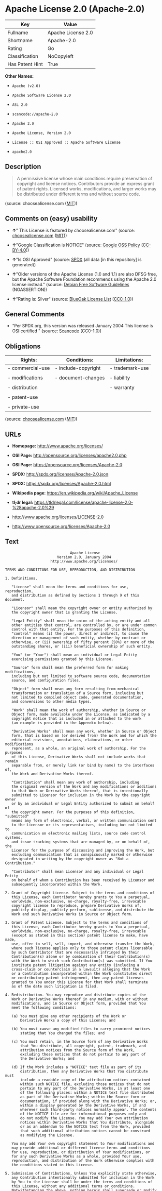 * Apache License 2.0 (Apache-2.0)

| Key               | Value                |
|-------------------+----------------------|
| Fullname          | Apache License 2.0   |
| Shortname         | Apache-2.0           |
| Rating            | Go                   |
| Classification    | NoCopyleft           |
| Has Patent Hint   | True                 |

*Other Names:*

- =Apache (v2.0)=

- =Apache Software License 2.0=

- =ASL 2.0=

- =scancode://apache-2.0=

- =Apache 2.0=

- =Apache License, Version 2.0=

- =License :: OSI Approved :: Apache Software License=

- =apache2.0=

** Description

#+BEGIN_QUOTE
  A permissive license whose main conditions require preservation of
  copyright and license notices. Contributors provide an express grant
  of patent rights. Licensed works, modifications, and larger works may
  be distributed under different terms and without source code.
#+END_QUOTE

(source: choosealicense.com
([[https://github.com/github/choosealicense.com/blob/gh-pages/LICENSE.md][MIT]]))

** Comments on (easy) usability

- *↑*" This License is featured by choosealicense.com" (source:
  [[https://github.com/github/choosealicense.com/blob/gh-pages/_licenses/apache-2.0.txt][choosealicense.com]]
  ([[https://github.com/github/choosealicense.com/blob/gh-pages/LICENSE.md][MIT]]))

- *↑*"Google Classification is NOTICE" (source:
  [[https://opensource.google.com/docs/thirdparty/licenses/][Google OSS
  Policy]]
  ([[https://creativecommons.org/licenses/by/4.0/legalcode][CC-BY-4.0]]))

- *↑*"Is OSI Approved" (source:
  [[https://spdx.org/licenses/Apache-2.0.html][SPDX]] (all data [in this
  repository] is generated))

- *↑*"Older versions of the Apache License (1.0 and 1.1) are also DFSG
  free, but the Apache Software Foundation recommends using the Apache
  2.0 license instead." (source:
  [[https://wiki.debian.org/DFSGLicenses][Debian Free Software
  Guidelines]] (NOASSERTION))

- *↑*"Rating is: Silver" (source:
  [[https://blueoakcouncil.org/list][BlueOak License List]]
  ([[https://raw.githubusercontent.com/blueoakcouncil/blue-oak-list-npm-package/master/LICENSE][CC0-1.0]]))

** General Comments

- "Per SPDX.org, this version was released January 2004 This license is
  OSI certified " (source:
  [[https://github.com/nexB/scancode-toolkit/blob/develop/src/licensedcode/data/licenses/apache-2.0.yml][Scancode]]
  (CC0-1.0))

** Obligations

| Rights:            | Conditions:           | Limitations:      |
|--------------------+-----------------------+-------------------|
| - commercial-use   | - include-copyright   | - trademark-use   |
|                    |                       |                   |
| - modifications    | - document-changes    | - liability       |
|                    |                       |                   |
| - distribution     |                       | - warranty        |
|                    |                       |                   |
| - patent-use       |                       |                   |
|                    |                       |                   |
| - private-use      |                       |                   |
                                                                

(source:
[[https://github.com/github/choosealicense.com/blob/gh-pages/_licenses/apache-2.0.txt][choosealicense.com]]
([[https://github.com/github/choosealicense.com/blob/gh-pages/LICENSE.md][MIT]]))

** URLs

- *Homepage:* http://www.apache.org/licenses/

- *OSI Page:* http://opensource.org/licenses/apache2.0.php

- *OSI Page:* https://opensource.org/licenses/Apache-2.0

- *SPDX:* http://spdx.org/licenses/Apache-2.0.json

- *SPDX:* https://spdx.org/licenses/Apache-2.0.html

- *Wikipedia page:* https://en.wikipedia.org/wiki/Apache_License

- *tl;dr legal:*
  https://tldrlegal.com/license/apache-license-2.0-%28apache-2.0%29

- http://www.apache.org/licenses/LICENSE-2.0

- http://www.opensource.org/licenses/Apache-2.0

** Text

#+BEGIN_EXAMPLE
                                   Apache License
                             Version 2.0, January 2004
                          http://www.apache.org/licenses/

     TERMS AND CONDITIONS FOR USE, REPRODUCTION, AND DISTRIBUTION

     1. Definitions.

        "License" shall mean the terms and conditions for use, reproduction,
        and distribution as defined by Sections 1 through 9 of this document.

        "Licensor" shall mean the copyright owner or entity authorized by
        the copyright owner that is granting the License.

        "Legal Entity" shall mean the union of the acting entity and all
        other entities that control, are controlled by, or are under common
        control with that entity. For the purposes of this definition,
        "control" means (i) the power, direct or indirect, to cause the
        direction or management of such entity, whether by contract or
        otherwise, or (ii) ownership of fifty percent (50%) or more of the
        outstanding shares, or (iii) beneficial ownership of such entity.

        "You" (or "Your") shall mean an individual or Legal Entity
        exercising permissions granted by this License.

        "Source" form shall mean the preferred form for making modifications,
        including but not limited to software source code, documentation
        source, and configuration files.

        "Object" form shall mean any form resulting from mechanical
        transformation or translation of a Source form, including but
        not limited to compiled object code, generated documentation,
        and conversions to other media types.

        "Work" shall mean the work of authorship, whether in Source or
        Object form, made available under the License, as indicated by a
        copyright notice that is included in or attached to the work
        (an example is provided in the Appendix below).

        "Derivative Works" shall mean any work, whether in Source or Object
        form, that is based on (or derived from) the Work and for which the
        editorial revisions, annotations, elaborations, or other modifications
        represent, as a whole, an original work of authorship. For the purposes
        of this License, Derivative Works shall not include works that remain
        separable from, or merely link (or bind by name) to the interfaces of,
        the Work and Derivative Works thereof.

        "Contribution" shall mean any work of authorship, including
        the original version of the Work and any modifications or additions
        to that Work or Derivative Works thereof, that is intentionally
        submitted to Licensor for inclusion in the Work by the copyright owner
        or by an individual or Legal Entity authorized to submit on behalf of
        the copyright owner. For the purposes of this definition, "submitted"
        means any form of electronic, verbal, or written communication sent
        to the Licensor or its representatives, including but not limited to
        communication on electronic mailing lists, source code control systems,
        and issue tracking systems that are managed by, or on behalf of, the
        Licensor for the purpose of discussing and improving the Work, but
        excluding communication that is conspicuously marked or otherwise
        designated in writing by the copyright owner as "Not a Contribution."

        "Contributor" shall mean Licensor and any individual or Legal Entity
        on behalf of whom a Contribution has been received by Licensor and
        subsequently incorporated within the Work.

     2. Grant of Copyright License. Subject to the terms and conditions of
        this License, each Contributor hereby grants to You a perpetual,
        worldwide, non-exclusive, no-charge, royalty-free, irrevocable
        copyright license to reproduce, prepare Derivative Works of,
        publicly display, publicly perform, sublicense, and distribute the
        Work and such Derivative Works in Source or Object form.

     3. Grant of Patent License. Subject to the terms and conditions of
        this License, each Contributor hereby grants to You a perpetual,
        worldwide, non-exclusive, no-charge, royalty-free, irrevocable
        (except as stated in this section) patent license to make, have made,
        use, offer to sell, sell, import, and otherwise transfer the Work,
        where such license applies only to those patent claims licensable
        by such Contributor that are necessarily infringed by their
        Contribution(s) alone or by combination of their Contribution(s)
        with the Work to which such Contribution(s) was submitted. If You
        institute patent litigation against any entity (including a
        cross-claim or counterclaim in a lawsuit) alleging that the Work
        or a Contribution incorporated within the Work constitutes direct
        or contributory patent infringement, then any patent licenses
        granted to You under this License for that Work shall terminate
        as of the date such litigation is filed.

     4. Redistribution. You may reproduce and distribute copies of the
        Work or Derivative Works thereof in any medium, with or without
        modifications, and in Source or Object form, provided that You
        meet the following conditions:

        (a) You must give any other recipients of the Work or
            Derivative Works a copy of this License; and

        (b) You must cause any modified files to carry prominent notices
            stating that You changed the files; and

        (c) You must retain, in the Source form of any Derivative Works
            that You distribute, all copyright, patent, trademark, and
            attribution notices from the Source form of the Work,
            excluding those notices that do not pertain to any part of
            the Derivative Works; and

        (d) If the Work includes a "NOTICE" text file as part of its
            distribution, then any Derivative Works that You distribute must
            include a readable copy of the attribution notices contained
            within such NOTICE file, excluding those notices that do not
            pertain to any part of the Derivative Works, in at least one
            of the following places: within a NOTICE text file distributed
            as part of the Derivative Works; within the Source form or
            documentation, if provided along with the Derivative Works; or,
            within a display generated by the Derivative Works, if and
            wherever such third-party notices normally appear. The contents
            of the NOTICE file are for informational purposes only and
            do not modify the License. You may add Your own attribution
            notices within Derivative Works that You distribute, alongside
            or as an addendum to the NOTICE text from the Work, provided
            that such additional attribution notices cannot be construed
            as modifying the License.

        You may add Your own copyright statement to Your modifications and
        may provide additional or different license terms and conditions
        for use, reproduction, or distribution of Your modifications, or
        for any such Derivative Works as a whole, provided Your use,
        reproduction, and distribution of the Work otherwise complies with
        the conditions stated in this License.

     5. Submission of Contributions. Unless You explicitly state otherwise,
        any Contribution intentionally submitted for inclusion in the Work
        by You to the Licensor shall be under the terms and conditions of
        this License, without any additional terms or conditions.
        Notwithstanding the above, nothing herein shall supersede or modify
        the terms of any separate license agreement you may have executed
        with Licensor regarding such Contributions.

     6. Trademarks. This License does not grant permission to use the trade
        names, trademarks, service marks, or product names of the Licensor,
        except as required for reasonable and customary use in describing the
        origin of the Work and reproducing the content of the NOTICE file.

     7. Disclaimer of Warranty. Unless required by applicable law or
        agreed to in writing, Licensor provides the Work (and each
        Contributor provides its Contributions) on an "AS IS" BASIS,
        WITHOUT WARRANTIES OR CONDITIONS OF ANY KIND, either express or
        implied, including, without limitation, any warranties or conditions
        of TITLE, NON-INFRINGEMENT, MERCHANTABILITY, or FITNESS FOR A
        PARTICULAR PURPOSE. You are solely responsible for determining the
        appropriateness of using or redistributing the Work and assume any
        risks associated with Your exercise of permissions under this License.

     8. Limitation of Liability. In no event and under no legal theory,
        whether in tort (including negligence), contract, or otherwise,
        unless required by applicable law (such as deliberate and grossly
        negligent acts) or agreed to in writing, shall any Contributor be
        liable to You for damages, including any direct, indirect, special,
        incidental, or consequential damages of any character arising as a
        result of this License or out of the use or inability to use the
        Work (including but not limited to damages for loss of goodwill,
        work stoppage, computer failure or malfunction, or any and all
        other commercial damages or losses), even if such Contributor
        has been advised of the possibility of such damages.

     9. Accepting Warranty or Additional Liability. While redistributing
        the Work or Derivative Works thereof, You may choose to offer,
        and charge a fee for, acceptance of support, warranty, indemnity,
        or other liability obligations and/or rights consistent with this
        License. However, in accepting such obligations, You may act only
        on Your own behalf and on Your sole responsibility, not on behalf
        of any other Contributor, and only if You agree to indemnify,
        defend, and hold each Contributor harmless for any liability
        incurred by, or claims asserted against, such Contributor by reason
        of your accepting any such warranty or additional liability.

     END OF TERMS AND CONDITIONS

     APPENDIX: How to apply the Apache License to your work.

        To apply the Apache License to your work, attach the following
        boilerplate notice, with the fields enclosed by brackets "[]"
        replaced with your own identifying information. (Don't include
        the brackets!)  The text should be enclosed in the appropriate
        comment syntax for the file format. We also recommend that a
        file or class name and description of purpose be included on the
        same "printed page" as the copyright notice for easier
        identification within third-party archives.

     Copyright [yyyy] [name of copyright owner]

     Licensed under the Apache License, Version 2.0 (the "License");
     you may not use this file except in compliance with the License.
     You may obtain a copy of the License at

         http://www.apache.org/licenses/LICENSE-2.0

     Unless required by applicable law or agreed to in writing, software
     distributed under the License is distributed on an "AS IS" BASIS,
     WITHOUT WARRANTIES OR CONDITIONS OF ANY KIND, either express or implied.
     See the License for the specific language governing permissions and
     limitations under the License.
#+END_EXAMPLE

--------------

** Raw Data

*** Facts

- Override

- [[https://spdx.org/licenses/Apache-2.0.html][SPDX]] (all data [in this
  repository] is generated)

- [[https://blueoakcouncil.org/list][BlueOak License List]]
  ([[https://raw.githubusercontent.com/blueoakcouncil/blue-oak-list-npm-package/master/LICENSE][CC0-1.0]])

- [[https://github.com/OpenChain-Project/curriculum/raw/ddf1e879341adbd9b297cd67c5d5c16b2076540b/policy-template/Open%20Source%20Policy%20Template%20for%20OpenChain%20Specification%201.2.ods][OpenChainPolicyTemplate]]
  (CC0-1.0)

- [[https://github.com/nexB/scancode-toolkit/blob/develop/src/licensedcode/data/licenses/apache-2.0.yml][Scancode]]
  (CC0-1.0)

- [[https://github.com/github/choosealicense.com/blob/gh-pages/_licenses/apache-2.0.txt][choosealicense.com]]
  ([[https://github.com/github/choosealicense.com/blob/gh-pages/LICENSE.md][MIT]])

- [[https://opensource.org/licenses/][OpenSourceInitiative]]
  ([[https://creativecommons.org/licenses/by/4.0/legalcode][CC-BY-4.0]])

- [[https://github.com/finos/OSLC-handbook/blob/master/src/Apache-2.0.yaml][finos/OSLC-handbook]]
  ([[https://creativecommons.org/licenses/by/4.0/legalcode][CC-BY-4.0]])

- [[https://en.wikipedia.org/wiki/Comparison_of_free_and_open-source_software_licenses][Wikipedia]]
  ([[https://creativecommons.org/licenses/by-sa/3.0/legalcode][CC-BY-SA-3.0]])

- [[https://opensource.google.com/docs/thirdparty/licenses/][Google OSS
  Policy]]
  ([[https://creativecommons.org/licenses/by/4.0/legalcode][CC-BY-4.0]])

- [[https://github.com/okfn/licenses/blob/master/licenses.csv][Open
  Knowledge International]]
  ([[https://opendatacommons.org/licenses/pddl/1-0/][PDDL-1.0]])

- [[https://wiki.debian.org/DFSGLicenses][Debian Free Software
  Guidelines]] (NOASSERTION)

*** Raw JSON

#+BEGIN_EXAMPLE
  {
      "__impliedNames": [
          "Apache-2.0",
          "Apache (v2.0)",
          "Apache Software License 2.0",
          "ASL 2.0",
          "Apache License 2.0",
          "scancode://apache-2.0",
          "Apache 2.0",
          "apache-2.0",
          "Apache License, Version 2.0",
          "License :: OSI Approved :: Apache Software License",
          "apache2.0"
      ],
      "__impliedId": "Apache-2.0",
      "__impliedAmbiguousNames": [
          "The Apache Software License (ASL)"
      ],
      "__impliedComments": [
          [
              "Scancode",
              [
                  "Per SPDX.org, this version was released January 2004 This license is OSI\ncertified\n"
              ]
          ]
      ],
      "__hasPatentHint": true,
      "facts": {
          "Open Knowledge International": {
              "is_generic": null,
              "legacy_ids": [
                  "apache2.0"
              ],
              "status": "active",
              "domain_software": true,
              "url": "https://opensource.org/licenses/Apache-2.0",
              "maintainer": "Apache Foundation",
              "od_conformance": "not reviewed",
              "_sourceURL": "https://github.com/okfn/licenses/blob/master/licenses.csv",
              "domain_data": false,
              "osd_conformance": "approved",
              "id": "Apache-2.0",
              "title": "Apache Software License 2.0",
              "_implications": {
                  "__impliedNames": [
                      "Apache-2.0",
                      "Apache Software License 2.0",
                      "apache2.0"
                  ],
                  "__impliedId": "Apache-2.0",
                  "__impliedURLs": [
                      [
                          null,
                          "https://opensource.org/licenses/Apache-2.0"
                      ]
                  ]
              },
              "domain_content": false
          },
          "SPDX": {
              "isSPDXLicenseDeprecated": false,
              "spdxFullName": "Apache License 2.0",
              "spdxDetailsURL": "http://spdx.org/licenses/Apache-2.0.json",
              "_sourceURL": "https://spdx.org/licenses/Apache-2.0.html",
              "spdxLicIsOSIApproved": true,
              "spdxSeeAlso": [
                  "http://www.apache.org/licenses/LICENSE-2.0",
                  "https://opensource.org/licenses/Apache-2.0"
              ],
              "_implications": {
                  "__impliedNames": [
                      "Apache-2.0",
                      "Apache License 2.0"
                  ],
                  "__impliedId": "Apache-2.0",
                  "__impliedJudgement": [
                      [
                          "SPDX",
                          {
                              "tag": "PositiveJudgement",
                              "contents": "Is OSI Approved"
                          }
                      ]
                  ],
                  "__isOsiApproved": true,
                  "__impliedURLs": [
                      [
                          "SPDX",
                          "http://spdx.org/licenses/Apache-2.0.json"
                      ],
                      [
                          null,
                          "http://www.apache.org/licenses/LICENSE-2.0"
                      ],
                      [
                          null,
                          "https://opensource.org/licenses/Apache-2.0"
                      ]
                  ]
              },
              "spdxLicenseId": "Apache-2.0"
          },
          "Scancode": {
              "otherUrls": [
                  "http://www.opensource.org/licenses/Apache-2.0",
                  "https://opensource.org/licenses/Apache-2.0"
              ],
              "homepageUrl": "http://www.apache.org/licenses/",
              "shortName": "Apache 2.0",
              "textUrls": null,
              "text": "                                 Apache License\n                           Version 2.0, January 2004\n                        http://www.apache.org/licenses/\n\n   TERMS AND CONDITIONS FOR USE, REPRODUCTION, AND DISTRIBUTION\n\n   1. Definitions.\n\n      \"License\" shall mean the terms and conditions for use, reproduction,\n      and distribution as defined by Sections 1 through 9 of this document.\n\n      \"Licensor\" shall mean the copyright owner or entity authorized by\n      the copyright owner that is granting the License.\n\n      \"Legal Entity\" shall mean the union of the acting entity and all\n      other entities that control, are controlled by, or are under common\n      control with that entity. For the purposes of this definition,\n      \"control\" means (i) the power, direct or indirect, to cause the\n      direction or management of such entity, whether by contract or\n      otherwise, or (ii) ownership of fifty percent (50%) or more of the\n      outstanding shares, or (iii) beneficial ownership of such entity.\n\n      \"You\" (or \"Your\") shall mean an individual or Legal Entity\n      exercising permissions granted by this License.\n\n      \"Source\" form shall mean the preferred form for making modifications,\n      including but not limited to software source code, documentation\n      source, and configuration files.\n\n      \"Object\" form shall mean any form resulting from mechanical\n      transformation or translation of a Source form, including but\n      not limited to compiled object code, generated documentation,\n      and conversions to other media types.\n\n      \"Work\" shall mean the work of authorship, whether in Source or\n      Object form, made available under the License, as indicated by a\n      copyright notice that is included in or attached to the work\n      (an example is provided in the Appendix below).\n\n      \"Derivative Works\" shall mean any work, whether in Source or Object\n      form, that is based on (or derived from) the Work and for which the\n      editorial revisions, annotations, elaborations, or other modifications\n      represent, as a whole, an original work of authorship. For the purposes\n      of this License, Derivative Works shall not include works that remain\n      separable from, or merely link (or bind by name) to the interfaces of,\n      the Work and Derivative Works thereof.\n\n      \"Contribution\" shall mean any work of authorship, including\n      the original version of the Work and any modifications or additions\n      to that Work or Derivative Works thereof, that is intentionally\n      submitted to Licensor for inclusion in the Work by the copyright owner\n      or by an individual or Legal Entity authorized to submit on behalf of\n      the copyright owner. For the purposes of this definition, \"submitted\"\n      means any form of electronic, verbal, or written communication sent\n      to the Licensor or its representatives, including but not limited to\n      communication on electronic mailing lists, source code control systems,\n      and issue tracking systems that are managed by, or on behalf of, the\n      Licensor for the purpose of discussing and improving the Work, but\n      excluding communication that is conspicuously marked or otherwise\n      designated in writing by the copyright owner as \"Not a Contribution.\"\n\n      \"Contributor\" shall mean Licensor and any individual or Legal Entity\n      on behalf of whom a Contribution has been received by Licensor and\n      subsequently incorporated within the Work.\n\n   2. Grant of Copyright License. Subject to the terms and conditions of\n      this License, each Contributor hereby grants to You a perpetual,\n      worldwide, non-exclusive, no-charge, royalty-free, irrevocable\n      copyright license to reproduce, prepare Derivative Works of,\n      publicly display, publicly perform, sublicense, and distribute the\n      Work and such Derivative Works in Source or Object form.\n\n   3. Grant of Patent License. Subject to the terms and conditions of\n      this License, each Contributor hereby grants to You a perpetual,\n      worldwide, non-exclusive, no-charge, royalty-free, irrevocable\n      (except as stated in this section) patent license to make, have made,\n      use, offer to sell, sell, import, and otherwise transfer the Work,\n      where such license applies only to those patent claims licensable\n      by such Contributor that are necessarily infringed by their\n      Contribution(s) alone or by combination of their Contribution(s)\n      with the Work to which such Contribution(s) was submitted. If You\n      institute patent litigation against any entity (including a\n      cross-claim or counterclaim in a lawsuit) alleging that the Work\n      or a Contribution incorporated within the Work constitutes direct\n      or contributory patent infringement, then any patent licenses\n      granted to You under this License for that Work shall terminate\n      as of the date such litigation is filed.\n\n   4. Redistribution. You may reproduce and distribute copies of the\n      Work or Derivative Works thereof in any medium, with or without\n      modifications, and in Source or Object form, provided that You\n      meet the following conditions:\n\n      (a) You must give any other recipients of the Work or\n          Derivative Works a copy of this License; and\n\n      (b) You must cause any modified files to carry prominent notices\n          stating that You changed the files; and\n\n      (c) You must retain, in the Source form of any Derivative Works\n          that You distribute, all copyright, patent, trademark, and\n          attribution notices from the Source form of the Work,\n          excluding those notices that do not pertain to any part of\n          the Derivative Works; and\n\n      (d) If the Work includes a \"NOTICE\" text file as part of its\n          distribution, then any Derivative Works that You distribute must\n          include a readable copy of the attribution notices contained\n          within such NOTICE file, excluding those notices that do not\n          pertain to any part of the Derivative Works, in at least one\n          of the following places: within a NOTICE text file distributed\n          as part of the Derivative Works; within the Source form or\n          documentation, if provided along with the Derivative Works; or,\n          within a display generated by the Derivative Works, if and\n          wherever such third-party notices normally appear. The contents\n          of the NOTICE file are for informational purposes only and\n          do not modify the License. You may add Your own attribution\n          notices within Derivative Works that You distribute, alongside\n          or as an addendum to the NOTICE text from the Work, provided\n          that such additional attribution notices cannot be construed\n          as modifying the License.\n\n      You may add Your own copyright statement to Your modifications and\n      may provide additional or different license terms and conditions\n      for use, reproduction, or distribution of Your modifications, or\n      for any such Derivative Works as a whole, provided Your use,\n      reproduction, and distribution of the Work otherwise complies with\n      the conditions stated in this License.\n\n   5. Submission of Contributions. Unless You explicitly state otherwise,\n      any Contribution intentionally submitted for inclusion in the Work\n      by You to the Licensor shall be under the terms and conditions of\n      this License, without any additional terms or conditions.\n      Notwithstanding the above, nothing herein shall supersede or modify\n      the terms of any separate license agreement you may have executed\n      with Licensor regarding such Contributions.\n\n   6. Trademarks. This License does not grant permission to use the trade\n      names, trademarks, service marks, or product names of the Licensor,\n      except as required for reasonable and customary use in describing the\n      origin of the Work and reproducing the content of the NOTICE file.\n\n   7. Disclaimer of Warranty. Unless required by applicable law or\n      agreed to in writing, Licensor provides the Work (and each\n      Contributor provides its Contributions) on an \"AS IS\" BASIS,\n      WITHOUT WARRANTIES OR CONDITIONS OF ANY KIND, either express or\n      implied, including, without limitation, any warranties or conditions\n      of TITLE, NON-INFRINGEMENT, MERCHANTABILITY, or FITNESS FOR A\n      PARTICULAR PURPOSE. You are solely responsible for determining the\n      appropriateness of using or redistributing the Work and assume any\n      risks associated with Your exercise of permissions under this License.\n\n   8. Limitation of Liability. In no event and under no legal theory,\n      whether in tort (including negligence), contract, or otherwise,\n      unless required by applicable law (such as deliberate and grossly\n      negligent acts) or agreed to in writing, shall any Contributor be\n      liable to You for damages, including any direct, indirect, special,\n      incidental, or consequential damages of any character arising as a\n      result of this License or out of the use or inability to use the\n      Work (including but not limited to damages for loss of goodwill,\n      work stoppage, computer failure or malfunction, or any and all\n      other commercial damages or losses), even if such Contributor\n      has been advised of the possibility of such damages.\n\n   9. Accepting Warranty or Additional Liability. While redistributing\n      the Work or Derivative Works thereof, You may choose to offer,\n      and charge a fee for, acceptance of support, warranty, indemnity,\n      or other liability obligations and/or rights consistent with this\n      License. However, in accepting such obligations, You may act only\n      on Your own behalf and on Your sole responsibility, not on behalf\n      of any other Contributor, and only if You agree to indemnify,\n      defend, and hold each Contributor harmless for any liability\n      incurred by, or claims asserted against, such Contributor by reason\n      of your accepting any such warranty or additional liability.\n\n   END OF TERMS AND CONDITIONS\n\n   APPENDIX: How to apply the Apache License to your work.\n\n      To apply the Apache License to your work, attach the following\n      boilerplate notice, with the fields enclosed by brackets \"[]\"\n      replaced with your own identifying information. (Don't include\n      the brackets!)  The text should be enclosed in the appropriate\n      comment syntax for the file format. We also recommend that a\n      file or class name and description of purpose be included on the\n      same \"printed page\" as the copyright notice for easier\n      identification within third-party archives.\n\n   Copyright [yyyy] [name of copyright owner]\n\n   Licensed under the Apache License, Version 2.0 (the \"License\");\n   you may not use this file except in compliance with the License.\n   You may obtain a copy of the License at\n\n       http://www.apache.org/licenses/LICENSE-2.0\n\n   Unless required by applicable law or agreed to in writing, software\n   distributed under the License is distributed on an \"AS IS\" BASIS,\n   WITHOUT WARRANTIES OR CONDITIONS OF ANY KIND, either express or implied.\n   See the License for the specific language governing permissions and\n   limitations under the License.",
              "category": "Permissive",
              "osiUrl": "http://opensource.org/licenses/apache2.0.php",
              "owner": "Apache Software Foundation",
              "_sourceURL": "https://github.com/nexB/scancode-toolkit/blob/develop/src/licensedcode/data/licenses/apache-2.0.yml",
              "key": "apache-2.0",
              "name": "Apache License 2.0",
              "spdxId": "Apache-2.0",
              "notes": "Per SPDX.org, this version was released January 2004 This license is OSI\ncertified\n",
              "_implications": {
                  "__impliedNames": [
                      "scancode://apache-2.0",
                      "Apache 2.0",
                      "Apache-2.0"
                  ],
                  "__impliedId": "Apache-2.0",
                  "__impliedComments": [
                      [
                          "Scancode",
                          [
                              "Per SPDX.org, this version was released January 2004 This license is OSI\ncertified\n"
                          ]
                      ]
                  ],
                  "__impliedCopyleft": [
                      [
                          "Scancode",
                          "NoCopyleft"
                      ]
                  ],
                  "__calculatedCopyleft": "NoCopyleft",
                  "__impliedText": "                                 Apache License\n                           Version 2.0, January 2004\n                        http://www.apache.org/licenses/\n\n   TERMS AND CONDITIONS FOR USE, REPRODUCTION, AND DISTRIBUTION\n\n   1. Definitions.\n\n      \"License\" shall mean the terms and conditions for use, reproduction,\n      and distribution as defined by Sections 1 through 9 of this document.\n\n      \"Licensor\" shall mean the copyright owner or entity authorized by\n      the copyright owner that is granting the License.\n\n      \"Legal Entity\" shall mean the union of the acting entity and all\n      other entities that control, are controlled by, or are under common\n      control with that entity. For the purposes of this definition,\n      \"control\" means (i) the power, direct or indirect, to cause the\n      direction or management of such entity, whether by contract or\n      otherwise, or (ii) ownership of fifty percent (50%) or more of the\n      outstanding shares, or (iii) beneficial ownership of such entity.\n\n      \"You\" (or \"Your\") shall mean an individual or Legal Entity\n      exercising permissions granted by this License.\n\n      \"Source\" form shall mean the preferred form for making modifications,\n      including but not limited to software source code, documentation\n      source, and configuration files.\n\n      \"Object\" form shall mean any form resulting from mechanical\n      transformation or translation of a Source form, including but\n      not limited to compiled object code, generated documentation,\n      and conversions to other media types.\n\n      \"Work\" shall mean the work of authorship, whether in Source or\n      Object form, made available under the License, as indicated by a\n      copyright notice that is included in or attached to the work\n      (an example is provided in the Appendix below).\n\n      \"Derivative Works\" shall mean any work, whether in Source or Object\n      form, that is based on (or derived from) the Work and for which the\n      editorial revisions, annotations, elaborations, or other modifications\n      represent, as a whole, an original work of authorship. For the purposes\n      of this License, Derivative Works shall not include works that remain\n      separable from, or merely link (or bind by name) to the interfaces of,\n      the Work and Derivative Works thereof.\n\n      \"Contribution\" shall mean any work of authorship, including\n      the original version of the Work and any modifications or additions\n      to that Work or Derivative Works thereof, that is intentionally\n      submitted to Licensor for inclusion in the Work by the copyright owner\n      or by an individual or Legal Entity authorized to submit on behalf of\n      the copyright owner. For the purposes of this definition, \"submitted\"\n      means any form of electronic, verbal, or written communication sent\n      to the Licensor or its representatives, including but not limited to\n      communication on electronic mailing lists, source code control systems,\n      and issue tracking systems that are managed by, or on behalf of, the\n      Licensor for the purpose of discussing and improving the Work, but\n      excluding communication that is conspicuously marked or otherwise\n      designated in writing by the copyright owner as \"Not a Contribution.\"\n\n      \"Contributor\" shall mean Licensor and any individual or Legal Entity\n      on behalf of whom a Contribution has been received by Licensor and\n      subsequently incorporated within the Work.\n\n   2. Grant of Copyright License. Subject to the terms and conditions of\n      this License, each Contributor hereby grants to You a perpetual,\n      worldwide, non-exclusive, no-charge, royalty-free, irrevocable\n      copyright license to reproduce, prepare Derivative Works of,\n      publicly display, publicly perform, sublicense, and distribute the\n      Work and such Derivative Works in Source or Object form.\n\n   3. Grant of Patent License. Subject to the terms and conditions of\n      this License, each Contributor hereby grants to You a perpetual,\n      worldwide, non-exclusive, no-charge, royalty-free, irrevocable\n      (except as stated in this section) patent license to make, have made,\n      use, offer to sell, sell, import, and otherwise transfer the Work,\n      where such license applies only to those patent claims licensable\n      by such Contributor that are necessarily infringed by their\n      Contribution(s) alone or by combination of their Contribution(s)\n      with the Work to which such Contribution(s) was submitted. If You\n      institute patent litigation against any entity (including a\n      cross-claim or counterclaim in a lawsuit) alleging that the Work\n      or a Contribution incorporated within the Work constitutes direct\n      or contributory patent infringement, then any patent licenses\n      granted to You under this License for that Work shall terminate\n      as of the date such litigation is filed.\n\n   4. Redistribution. You may reproduce and distribute copies of the\n      Work or Derivative Works thereof in any medium, with or without\n      modifications, and in Source or Object form, provided that You\n      meet the following conditions:\n\n      (a) You must give any other recipients of the Work or\n          Derivative Works a copy of this License; and\n\n      (b) You must cause any modified files to carry prominent notices\n          stating that You changed the files; and\n\n      (c) You must retain, in the Source form of any Derivative Works\n          that You distribute, all copyright, patent, trademark, and\n          attribution notices from the Source form of the Work,\n          excluding those notices that do not pertain to any part of\n          the Derivative Works; and\n\n      (d) If the Work includes a \"NOTICE\" text file as part of its\n          distribution, then any Derivative Works that You distribute must\n          include a readable copy of the attribution notices contained\n          within such NOTICE file, excluding those notices that do not\n          pertain to any part of the Derivative Works, in at least one\n          of the following places: within a NOTICE text file distributed\n          as part of the Derivative Works; within the Source form or\n          documentation, if provided along with the Derivative Works; or,\n          within a display generated by the Derivative Works, if and\n          wherever such third-party notices normally appear. The contents\n          of the NOTICE file are for informational purposes only and\n          do not modify the License. You may add Your own attribution\n          notices within Derivative Works that You distribute, alongside\n          or as an addendum to the NOTICE text from the Work, provided\n          that such additional attribution notices cannot be construed\n          as modifying the License.\n\n      You may add Your own copyright statement to Your modifications and\n      may provide additional or different license terms and conditions\n      for use, reproduction, or distribution of Your modifications, or\n      for any such Derivative Works as a whole, provided Your use,\n      reproduction, and distribution of the Work otherwise complies with\n      the conditions stated in this License.\n\n   5. Submission of Contributions. Unless You explicitly state otherwise,\n      any Contribution intentionally submitted for inclusion in the Work\n      by You to the Licensor shall be under the terms and conditions of\n      this License, without any additional terms or conditions.\n      Notwithstanding the above, nothing herein shall supersede or modify\n      the terms of any separate license agreement you may have executed\n      with Licensor regarding such Contributions.\n\n   6. Trademarks. This License does not grant permission to use the trade\n      names, trademarks, service marks, or product names of the Licensor,\n      except as required for reasonable and customary use in describing the\n      origin of the Work and reproducing the content of the NOTICE file.\n\n   7. Disclaimer of Warranty. Unless required by applicable law or\n      agreed to in writing, Licensor provides the Work (and each\n      Contributor provides its Contributions) on an \"AS IS\" BASIS,\n      WITHOUT WARRANTIES OR CONDITIONS OF ANY KIND, either express or\n      implied, including, without limitation, any warranties or conditions\n      of TITLE, NON-INFRINGEMENT, MERCHANTABILITY, or FITNESS FOR A\n      PARTICULAR PURPOSE. You are solely responsible for determining the\n      appropriateness of using or redistributing the Work and assume any\n      risks associated with Your exercise of permissions under this License.\n\n   8. Limitation of Liability. In no event and under no legal theory,\n      whether in tort (including negligence), contract, or otherwise,\n      unless required by applicable law (such as deliberate and grossly\n      negligent acts) or agreed to in writing, shall any Contributor be\n      liable to You for damages, including any direct, indirect, special,\n      incidental, or consequential damages of any character arising as a\n      result of this License or out of the use or inability to use the\n      Work (including but not limited to damages for loss of goodwill,\n      work stoppage, computer failure or malfunction, or any and all\n      other commercial damages or losses), even if such Contributor\n      has been advised of the possibility of such damages.\n\n   9. Accepting Warranty or Additional Liability. While redistributing\n      the Work or Derivative Works thereof, You may choose to offer,\n      and charge a fee for, acceptance of support, warranty, indemnity,\n      or other liability obligations and/or rights consistent with this\n      License. However, in accepting such obligations, You may act only\n      on Your own behalf and on Your sole responsibility, not on behalf\n      of any other Contributor, and only if You agree to indemnify,\n      defend, and hold each Contributor harmless for any liability\n      incurred by, or claims asserted against, such Contributor by reason\n      of your accepting any such warranty or additional liability.\n\n   END OF TERMS AND CONDITIONS\n\n   APPENDIX: How to apply the Apache License to your work.\n\n      To apply the Apache License to your work, attach the following\n      boilerplate notice, with the fields enclosed by brackets \"[]\"\n      replaced with your own identifying information. (Don't include\n      the brackets!)  The text should be enclosed in the appropriate\n      comment syntax for the file format. We also recommend that a\n      file or class name and description of purpose be included on the\n      same \"printed page\" as the copyright notice for easier\n      identification within third-party archives.\n\n   Copyright [yyyy] [name of copyright owner]\n\n   Licensed under the Apache License, Version 2.0 (the \"License\");\n   you may not use this file except in compliance with the License.\n   You may obtain a copy of the License at\n\n       http://www.apache.org/licenses/LICENSE-2.0\n\n   Unless required by applicable law or agreed to in writing, software\n   distributed under the License is distributed on an \"AS IS\" BASIS,\n   WITHOUT WARRANTIES OR CONDITIONS OF ANY KIND, either express or implied.\n   See the License for the specific language governing permissions and\n   limitations under the License.",
                  "__impliedURLs": [
                      [
                          "Homepage",
                          "http://www.apache.org/licenses/"
                      ],
                      [
                          "OSI Page",
                          "http://opensource.org/licenses/apache2.0.php"
                      ],
                      [
                          null,
                          "http://www.opensource.org/licenses/Apache-2.0"
                      ],
                      [
                          null,
                          "https://opensource.org/licenses/Apache-2.0"
                      ]
                  ]
              }
          },
          "OpenChainPolicyTemplate": {
              "isSaaSDeemed": "no",
              "licenseType": "permissive",
              "freedomOrDeath": "no",
              "typeCopyleft": "no",
              "_sourceURL": "https://github.com/OpenChain-Project/curriculum/raw/ddf1e879341adbd9b297cd67c5d5c16b2076540b/policy-template/Open%20Source%20Policy%20Template%20for%20OpenChain%20Specification%201.2.ods",
              "name": "Apache License 2.0",
              "commercialUse": true,
              "spdxId": "Apache-2.0",
              "_implications": {
                  "__impliedNames": [
                      "Apache-2.0"
                  ]
              }
          },
          "Debian Free Software Guidelines": {
              "LicenseName": "The Apache Software License (ASL)",
              "State": "DFSGCompatible",
              "_sourceURL": "https://wiki.debian.org/DFSGLicenses",
              "_implications": {
                  "__impliedNames": [
                      "Apache-2.0"
                  ],
                  "__impliedAmbiguousNames": [
                      "The Apache Software License (ASL)"
                  ],
                  "__impliedJudgement": [
                      [
                          "Debian Free Software Guidelines",
                          {
                              "tag": "PositiveJudgement",
                              "contents": "Older versions of the Apache License (1.0 and 1.1) are also DFSG free, but the Apache Software Foundation recommends using the Apache 2.0 license instead."
                          }
                      ]
                  ]
              },
              "Comment": "Older versions of the Apache License (1.0 and 1.1) are also DFSG free, but the Apache Software Foundation recommends using the Apache 2.0 license instead.",
              "LicenseId": "Apache-2.0"
          },
          "Override": {
              "oNonCommecrial": null,
              "implications": {
                  "__impliedNames": [
                      "Apache-2.0",
                      "Apache (v2.0)",
                      "Apache Software License 2.0",
                      "ASL 2.0"
                  ],
                  "__impliedId": "Apache-2.0"
              },
              "oName": "Apache-2.0",
              "oOtherLicenseIds": [
                  "Apache (v2.0)",
                  "Apache Software License 2.0",
                  "ASL 2.0"
              ],
              "oDescription": null,
              "oJudgement": null,
              "oCompatibilities": null,
              "oRatingState": null
          },
          "BlueOak License List": {
              "BlueOakRating": "Silver",
              "url": "https://spdx.org/licenses/Apache-2.0.html",
              "isPermissive": true,
              "_sourceURL": "https://blueoakcouncil.org/list",
              "name": "Apache License 2.0",
              "id": "Apache-2.0",
              "_implications": {
                  "__impliedNames": [
                      "Apache-2.0",
                      "Apache License 2.0"
                  ],
                  "__impliedJudgement": [
                      [
                          "BlueOak License List",
                          {
                              "tag": "PositiveJudgement",
                              "contents": "Rating is: Silver"
                          }
                      ]
                  ],
                  "__impliedCopyleft": [
                      [
                          "BlueOak License List",
                          "NoCopyleft"
                      ]
                  ],
                  "__calculatedCopyleft": "NoCopyleft",
                  "__impliedURLs": [
                      [
                          "SPDX",
                          "https://spdx.org/licenses/Apache-2.0.html"
                      ]
                  ]
              }
          },
          "OpenSourceInitiative": {
              "text": [
                  {
                      "url": "https://www.apache.org/licenses/LICENSE-2.0",
                      "title": "HTML",
                      "media_type": "text/html"
                  }
              ],
              "identifiers": [
                  {
                      "identifier": "Apache-2.0",
                      "scheme": "DEP5"
                  },
                  {
                      "identifier": "Apache-2.0",
                      "scheme": "SPDX"
                  },
                  {
                      "identifier": "License :: OSI Approved :: Apache Software License",
                      "scheme": "Trove"
                  }
              ],
              "superseded_by": null,
              "_sourceURL": "https://opensource.org/licenses/",
              "name": "Apache License, Version 2.0",
              "other_names": [],
              "keywords": [
                  "osi-approved",
                  "popular",
                  "permissive"
              ],
              "id": "Apache-2.0",
              "links": [
                  {
                      "note": "tl;dr legal",
                      "url": "https://tldrlegal.com/license/apache-license-2.0-%28apache-2.0%29"
                  },
                  {
                      "note": "Wikipedia page",
                      "url": "https://en.wikipedia.org/wiki/Apache_License"
                  },
                  {
                      "note": "OSI Page",
                      "url": "https://opensource.org/licenses/Apache-2.0"
                  }
              ],
              "_implications": {
                  "__impliedNames": [
                      "Apache-2.0",
                      "Apache License, Version 2.0",
                      "Apache-2.0",
                      "Apache-2.0",
                      "License :: OSI Approved :: Apache Software License"
                  ],
                  "__impliedURLs": [
                      [
                          "tl;dr legal",
                          "https://tldrlegal.com/license/apache-license-2.0-%28apache-2.0%29"
                      ],
                      [
                          "Wikipedia page",
                          "https://en.wikipedia.org/wiki/Apache_License"
                      ],
                      [
                          "OSI Page",
                          "https://opensource.org/licenses/Apache-2.0"
                      ]
                  ]
              }
          },
          "Wikipedia": {
              "Distribution": {
                  "value": "Permissive",
                  "description": "distribution of the code to third parties"
              },
              "Sublicensing": {
                  "value": "Permissive",
                  "description": "whether modified code may be licensed under a different license (for example a copyright) or must retain the same license under which it was provided"
              },
              "Linking": {
                  "value": "Permissive",
                  "description": "linking of the licensed code with code licensed under a different license (e.g. when the code is provided as a library)"
              },
              "Publication date": "2004",
              "Coordinates": {
                  "name": "Apache License",
                  "version": "2.0",
                  "spdxId": "Apache-2.0"
              },
              "_sourceURL": "https://en.wikipedia.org/wiki/Comparison_of_free_and_open-source_software_licenses",
              "Patent grant": {
                  "value": "Yes",
                  "description": "protection of licensees from patent claims made by code contributors regarding their contribution, and protection of contributors from patent claims made by licensees"
              },
              "Trademark grant": {
                  "value": "No",
                  "description": "use of trademarks associated with the licensed code or its contributors by a licensee"
              },
              "_implications": {
                  "__impliedNames": [
                      "Apache-2.0",
                      "Apache License 2.0"
                  ],
                  "__hasPatentHint": true
              },
              "Private use": {
                  "value": "Yes",
                  "description": "whether modification to the code must be shared with the community or may be used privately (e.g. internal use by a corporation)"
              },
              "Modification": {
                  "value": "Permissive",
                  "description": "modification of the code by a licensee"
              }
          },
          "choosealicense.com": {
              "limitations": [
                  "trademark-use",
                  "liability",
                  "warranty"
              ],
              "_sourceURL": "https://github.com/github/choosealicense.com/blob/gh-pages/_licenses/apache-2.0.txt",
              "content": "---\ntitle: Apache License 2.0\nspdx-id: Apache-2.0\nredirect_from: /licenses/apache/\nfeatured: true\nhidden: false\n\ndescription: A permissive license whose main conditions require preservation of copyright and license notices. Contributors provide an express grant of patent rights. Licensed works, modifications, and larger works may be distributed under different terms and without source code.\n\nhow: Create a text file (typically named LICENSE or LICENSE.txt) in the root of your source code and copy the text of the license into the file.\n\nnote: The Apache Foundation recommends taking the additional step of adding a boilerplate notice to the header of each source file. You can find the notice in the appendix at the very end of the license text.\n\nusing:\n  Kubernetes: https://github.com/kubernetes/kubernetes/blob/master/LICENSE\n  PDF.js: https://github.com/mozilla/pdf.js/blob/master/LICENSE\n  Swift: https://github.com/apple/swift/blob/main/LICENSE.txt\n\npermissions:\n  - commercial-use\n  - modifications\n  - distribution\n  - patent-use\n  - private-use\n\nconditions:\n  - include-copyright\n  - document-changes\n\nlimitations:\n  - trademark-use\n  - liability\n  - warranty\n\n---\n\n                                 Apache License\n                           Version 2.0, January 2004\n                        http://www.apache.org/licenses/\n\n   TERMS AND CONDITIONS FOR USE, REPRODUCTION, AND DISTRIBUTION\n\n   1. Definitions.\n\n      \"License\" shall mean the terms and conditions for use, reproduction,\n      and distribution as defined by Sections 1 through 9 of this document.\n\n      \"Licensor\" shall mean the copyright owner or entity authorized by\n      the copyright owner that is granting the License.\n\n      \"Legal Entity\" shall mean the union of the acting entity and all\n      other entities that control, are controlled by, or are under common\n      control with that entity. For the purposes of this definition,\n      \"control\" means (i) the power, direct or indirect, to cause the\n      direction or management of such entity, whether by contract or\n      otherwise, or (ii) ownership of fifty percent (50%) or more of the\n      outstanding shares, or (iii) beneficial ownership of such entity.\n\n      \"You\" (or \"Your\") shall mean an individual or Legal Entity\n      exercising permissions granted by this License.\n\n      \"Source\" form shall mean the preferred form for making modifications,\n      including but not limited to software source code, documentation\n      source, and configuration files.\n\n      \"Object\" form shall mean any form resulting from mechanical\n      transformation or translation of a Source form, including but\n      not limited to compiled object code, generated documentation,\n      and conversions to other media types.\n\n      \"Work\" shall mean the work of authorship, whether in Source or\n      Object form, made available under the License, as indicated by a\n      copyright notice that is included in or attached to the work\n      (an example is provided in the Appendix below).\n\n      \"Derivative Works\" shall mean any work, whether in Source or Object\n      form, that is based on (or derived from) the Work and for which the\n      editorial revisions, annotations, elaborations, or other modifications\n      represent, as a whole, an original work of authorship. For the purposes\n      of this License, Derivative Works shall not include works that remain\n      separable from, or merely link (or bind by name) to the interfaces of,\n      the Work and Derivative Works thereof.\n\n      \"Contribution\" shall mean any work of authorship, including\n      the original version of the Work and any modifications or additions\n      to that Work or Derivative Works thereof, that is intentionally\n      submitted to Licensor for inclusion in the Work by the copyright owner\n      or by an individual or Legal Entity authorized to submit on behalf of\n      the copyright owner. For the purposes of this definition, \"submitted\"\n      means any form of electronic, verbal, or written communication sent\n      to the Licensor or its representatives, including but not limited to\n      communication on electronic mailing lists, source code control systems,\n      and issue tracking systems that are managed by, or on behalf of, the\n      Licensor for the purpose of discussing and improving the Work, but\n      excluding communication that is conspicuously marked or otherwise\n      designated in writing by the copyright owner as \"Not a Contribution.\"\n\n      \"Contributor\" shall mean Licensor and any individual or Legal Entity\n      on behalf of whom a Contribution has been received by Licensor and\n      subsequently incorporated within the Work.\n\n   2. Grant of Copyright License. Subject to the terms and conditions of\n      this License, each Contributor hereby grants to You a perpetual,\n      worldwide, non-exclusive, no-charge, royalty-free, irrevocable\n      copyright license to reproduce, prepare Derivative Works of,\n      publicly display, publicly perform, sublicense, and distribute the\n      Work and such Derivative Works in Source or Object form.\n\n   3. Grant of Patent License. Subject to the terms and conditions of\n      this License, each Contributor hereby grants to You a perpetual,\n      worldwide, non-exclusive, no-charge, royalty-free, irrevocable\n      (except as stated in this section) patent license to make, have made,\n      use, offer to sell, sell, import, and otherwise transfer the Work,\n      where such license applies only to those patent claims licensable\n      by such Contributor that are necessarily infringed by their\n      Contribution(s) alone or by combination of their Contribution(s)\n      with the Work to which such Contribution(s) was submitted. If You\n      institute patent litigation against any entity (including a\n      cross-claim or counterclaim in a lawsuit) alleging that the Work\n      or a Contribution incorporated within the Work constitutes direct\n      or contributory patent infringement, then any patent licenses\n      granted to You under this License for that Work shall terminate\n      as of the date such litigation is filed.\n\n   4. Redistribution. You may reproduce and distribute copies of the\n      Work or Derivative Works thereof in any medium, with or without\n      modifications, and in Source or Object form, provided that You\n      meet the following conditions:\n\n      (a) You must give any other recipients of the Work or\n          Derivative Works a copy of this License; and\n\n      (b) You must cause any modified files to carry prominent notices\n          stating that You changed the files; and\n\n      (c) You must retain, in the Source form of any Derivative Works\n          that You distribute, all copyright, patent, trademark, and\n          attribution notices from the Source form of the Work,\n          excluding those notices that do not pertain to any part of\n          the Derivative Works; and\n\n      (d) If the Work includes a \"NOTICE\" text file as part of its\n          distribution, then any Derivative Works that You distribute must\n          include a readable copy of the attribution notices contained\n          within such NOTICE file, excluding those notices that do not\n          pertain to any part of the Derivative Works, in at least one\n          of the following places: within a NOTICE text file distributed\n          as part of the Derivative Works; within the Source form or\n          documentation, if provided along with the Derivative Works; or,\n          within a display generated by the Derivative Works, if and\n          wherever such third-party notices normally appear. The contents\n          of the NOTICE file are for informational purposes only and\n          do not modify the License. You may add Your own attribution\n          notices within Derivative Works that You distribute, alongside\n          or as an addendum to the NOTICE text from the Work, provided\n          that such additional attribution notices cannot be construed\n          as modifying the License.\n\n      You may add Your own copyright statement to Your modifications and\n      may provide additional or different license terms and conditions\n      for use, reproduction, or distribution of Your modifications, or\n      for any such Derivative Works as a whole, provided Your use,\n      reproduction, and distribution of the Work otherwise complies with\n      the conditions stated in this License.\n\n   5. Submission of Contributions. Unless You explicitly state otherwise,\n      any Contribution intentionally submitted for inclusion in the Work\n      by You to the Licensor shall be under the terms and conditions of\n      this License, without any additional terms or conditions.\n      Notwithstanding the above, nothing herein shall supersede or modify\n      the terms of any separate license agreement you may have executed\n      with Licensor regarding such Contributions.\n\n   6. Trademarks. This License does not grant permission to use the trade\n      names, trademarks, service marks, or product names of the Licensor,\n      except as required for reasonable and customary use in describing the\n      origin of the Work and reproducing the content of the NOTICE file.\n\n   7. Disclaimer of Warranty. Unless required by applicable law or\n      agreed to in writing, Licensor provides the Work (and each\n      Contributor provides its Contributions) on an \"AS IS\" BASIS,\n      WITHOUT WARRANTIES OR CONDITIONS OF ANY KIND, either express or\n      implied, including, without limitation, any warranties or conditions\n      of TITLE, NON-INFRINGEMENT, MERCHANTABILITY, or FITNESS FOR A\n      PARTICULAR PURPOSE. You are solely responsible for determining the\n      appropriateness of using or redistributing the Work and assume any\n      risks associated with Your exercise of permissions under this License.\n\n   8. Limitation of Liability. In no event and under no legal theory,\n      whether in tort (including negligence), contract, or otherwise,\n      unless required by applicable law (such as deliberate and grossly\n      negligent acts) or agreed to in writing, shall any Contributor be\n      liable to You for damages, including any direct, indirect, special,\n      incidental, or consequential damages of any character arising as a\n      result of this License or out of the use or inability to use the\n      Work (including but not limited to damages for loss of goodwill,\n      work stoppage, computer failure or malfunction, or any and all\n      other commercial damages or losses), even if such Contributor\n      has been advised of the possibility of such damages.\n\n   9. Accepting Warranty or Additional Liability. While redistributing\n      the Work or Derivative Works thereof, You may choose to offer,\n      and charge a fee for, acceptance of support, warranty, indemnity,\n      or other liability obligations and/or rights consistent with this\n      License. However, in accepting such obligations, You may act only\n      on Your own behalf and on Your sole responsibility, not on behalf\n      of any other Contributor, and only if You agree to indemnify,\n      defend, and hold each Contributor harmless for any liability\n      incurred by, or claims asserted against, such Contributor by reason\n      of your accepting any such warranty or additional liability.\n\n   END OF TERMS AND CONDITIONS\n\n   APPENDIX: How to apply the Apache License to your work.\n\n      To apply the Apache License to your work, attach the following\n      boilerplate notice, with the fields enclosed by brackets \"[]\"\n      replaced with your own identifying information. (Don't include\n      the brackets!)  The text should be enclosed in the appropriate\n      comment syntax for the file format. We also recommend that a\n      file or class name and description of purpose be included on the\n      same \"printed page\" as the copyright notice for easier\n      identification within third-party archives.\n\n   Copyright [yyyy] [name of copyright owner]\n\n   Licensed under the Apache License, Version 2.0 (the \"License\");\n   you may not use this file except in compliance with the License.\n   You may obtain a copy of the License at\n\n       http://www.apache.org/licenses/LICENSE-2.0\n\n   Unless required by applicable law or agreed to in writing, software\n   distributed under the License is distributed on an \"AS IS\" BASIS,\n   WITHOUT WARRANTIES OR CONDITIONS OF ANY KIND, either express or implied.\n   See the License for the specific language governing permissions and\n   limitations under the License.\n",
              "name": "apache-2.0",
              "hidden": "false",
              "spdxId": "Apache-2.0",
              "conditions": [
                  "include-copyright",
                  "document-changes"
              ],
              "permissions": [
                  "commercial-use",
                  "modifications",
                  "distribution",
                  "patent-use",
                  "private-use"
              ],
              "featured": "true",
              "nickname": null,
              "how": "Create a text file (typically named LICENSE or LICENSE.txt) in the root of your source code and copy the text of the license into the file.",
              "title": "Apache License 2.0",
              "_implications": {
                  "__impliedNames": [
                      "apache-2.0",
                      "Apache-2.0"
                  ],
                  "__impliedJudgement": [
                      [
                          "choosealicense.com",
                          {
                              "tag": "PositiveJudgement",
                              "contents": " This License is featured by choosealicense.com"
                          }
                      ]
                  ],
                  "__obligations": {
                      "limitations": [
                          {
                              "tag": "ImpliedLimitation",
                              "contents": "trademark-use"
                          },
                          {
                              "tag": "ImpliedLimitation",
                              "contents": "liability"
                          },
                          {
                              "tag": "ImpliedLimitation",
                              "contents": "warranty"
                          }
                      ],
                      "rights": [
                          {
                              "tag": "ImpliedRight",
                              "contents": "commercial-use"
                          },
                          {
                              "tag": "ImpliedRight",
                              "contents": "modifications"
                          },
                          {
                              "tag": "ImpliedRight",
                              "contents": "distribution"
                          },
                          {
                              "tag": "ImpliedRight",
                              "contents": "patent-use"
                          },
                          {
                              "tag": "ImpliedRight",
                              "contents": "private-use"
                          }
                      ],
                      "conditions": [
                          {
                              "tag": "ImpliedCondition",
                              "contents": "include-copyright"
                          },
                          {
                              "tag": "ImpliedCondition",
                              "contents": "document-changes"
                          }
                      ]
                  }
              },
              "description": "A permissive license whose main conditions require preservation of copyright and license notices. Contributors provide an express grant of patent rights. Licensed works, modifications, and larger works may be distributed under different terms and without source code."
          },
          "finos/OSLC-handbook": {
              "terms": [
                  {
                      "termUseCases": [
                          "UB",
                          "MB",
                          "US",
                          "MS"
                      ],
                      "termSeeAlso": null,
                      "termDescription": "Provide copy of license",
                      "termComplianceNotes": "Does not specify format for providing copy of license",
                      "termType": "condition"
                  },
                  {
                      "termUseCases": [
                          "MB",
                          "MS"
                      ],
                      "termSeeAlso": null,
                      "termDescription": "Notice of modifications",
                      "termComplianceNotes": "Modified files must include \"prominent notices\" of the modifications",
                      "termType": "condition"
                  },
                  {
                      "termUseCases": [
                          "US",
                          "MS"
                      ],
                      "termSeeAlso": null,
                      "termDescription": "Retain all notices",
                      "termComplianceNotes": "Copyright notices and other notices do not have to be reproduced for binary distribution",
                      "termType": "condition"
                  },
                  {
                      "termUseCases": [
                          "UB",
                          "MB"
                      ],
                      "termSeeAlso": null,
                      "termDescription": "Include NOTICE file with distribution",
                      "termComplianceNotes": "If a NOTICE is present, include it in any distribution of the work or derivative works (to the extent the NOTICE file appiles to the derivatives)",
                      "termType": "condition"
                  },
                  {
                      "termUseCases": null,
                      "termSeeAlso": null,
                      "termDescription": "Any patent claims accusing the work by a licensee results in termination of all patent licenses to the licensee.",
                      "termComplianceNotes": null,
                      "termType": "termination"
                  }
              ],
              "_sourceURL": "https://github.com/finos/OSLC-handbook/blob/master/src/Apache-2.0.yaml",
              "name": "Apache Software License 2.0",
              "nameFromFilename": "Apache-2.0",
              "notes": null,
              "_implications": {
                  "__impliedNames": [
                      "Apache-2.0",
                      "Apache Software License 2.0"
                  ]
              },
              "licenseId": [
                  "Apache-2.0",
                  "Apache Software License 2.0"
              ]
          },
          "Google OSS Policy": {
              "rating": "NOTICE",
              "_sourceURL": "https://opensource.google.com/docs/thirdparty/licenses/",
              "id": "Apache-2.0",
              "_implications": {
                  "__impliedNames": [
                      "Apache-2.0"
                  ],
                  "__impliedJudgement": [
                      [
                          "Google OSS Policy",
                          {
                              "tag": "PositiveJudgement",
                              "contents": "Google Classification is NOTICE"
                          }
                      ]
                  ],
                  "__impliedCopyleft": [
                      [
                          "Google OSS Policy",
                          "NoCopyleft"
                      ]
                  ],
                  "__calculatedCopyleft": "NoCopyleft"
              }
          }
      },
      "__impliedJudgement": [
          [
              "BlueOak License List",
              {
                  "tag": "PositiveJudgement",
                  "contents": "Rating is: Silver"
              }
          ],
          [
              "Debian Free Software Guidelines",
              {
                  "tag": "PositiveJudgement",
                  "contents": "Older versions of the Apache License (1.0 and 1.1) are also DFSG free, but the Apache Software Foundation recommends using the Apache 2.0 license instead."
              }
          ],
          [
              "Google OSS Policy",
              {
                  "tag": "PositiveJudgement",
                  "contents": "Google Classification is NOTICE"
              }
          ],
          [
              "SPDX",
              {
                  "tag": "PositiveJudgement",
                  "contents": "Is OSI Approved"
              }
          ],
          [
              "choosealicense.com",
              {
                  "tag": "PositiveJudgement",
                  "contents": " This License is featured by choosealicense.com"
              }
          ]
      ],
      "__impliedCopyleft": [
          [
              "BlueOak License List",
              "NoCopyleft"
          ],
          [
              "Google OSS Policy",
              "NoCopyleft"
          ],
          [
              "Scancode",
              "NoCopyleft"
          ]
      ],
      "__calculatedCopyleft": "NoCopyleft",
      "__obligations": {
          "limitations": [
              {
                  "tag": "ImpliedLimitation",
                  "contents": "trademark-use"
              },
              {
                  "tag": "ImpliedLimitation",
                  "contents": "liability"
              },
              {
                  "tag": "ImpliedLimitation",
                  "contents": "warranty"
              }
          ],
          "rights": [
              {
                  "tag": "ImpliedRight",
                  "contents": "commercial-use"
              },
              {
                  "tag": "ImpliedRight",
                  "contents": "modifications"
              },
              {
                  "tag": "ImpliedRight",
                  "contents": "distribution"
              },
              {
                  "tag": "ImpliedRight",
                  "contents": "patent-use"
              },
              {
                  "tag": "ImpliedRight",
                  "contents": "private-use"
              }
          ],
          "conditions": [
              {
                  "tag": "ImpliedCondition",
                  "contents": "include-copyright"
              },
              {
                  "tag": "ImpliedCondition",
                  "contents": "document-changes"
              }
          ]
      },
      "__isOsiApproved": true,
      "__impliedText": "                                 Apache License\n                           Version 2.0, January 2004\n                        http://www.apache.org/licenses/\n\n   TERMS AND CONDITIONS FOR USE, REPRODUCTION, AND DISTRIBUTION\n\n   1. Definitions.\n\n      \"License\" shall mean the terms and conditions for use, reproduction,\n      and distribution as defined by Sections 1 through 9 of this document.\n\n      \"Licensor\" shall mean the copyright owner or entity authorized by\n      the copyright owner that is granting the License.\n\n      \"Legal Entity\" shall mean the union of the acting entity and all\n      other entities that control, are controlled by, or are under common\n      control with that entity. For the purposes of this definition,\n      \"control\" means (i) the power, direct or indirect, to cause the\n      direction or management of such entity, whether by contract or\n      otherwise, or (ii) ownership of fifty percent (50%) or more of the\n      outstanding shares, or (iii) beneficial ownership of such entity.\n\n      \"You\" (or \"Your\") shall mean an individual or Legal Entity\n      exercising permissions granted by this License.\n\n      \"Source\" form shall mean the preferred form for making modifications,\n      including but not limited to software source code, documentation\n      source, and configuration files.\n\n      \"Object\" form shall mean any form resulting from mechanical\n      transformation or translation of a Source form, including but\n      not limited to compiled object code, generated documentation,\n      and conversions to other media types.\n\n      \"Work\" shall mean the work of authorship, whether in Source or\n      Object form, made available under the License, as indicated by a\n      copyright notice that is included in or attached to the work\n      (an example is provided in the Appendix below).\n\n      \"Derivative Works\" shall mean any work, whether in Source or Object\n      form, that is based on (or derived from) the Work and for which the\n      editorial revisions, annotations, elaborations, or other modifications\n      represent, as a whole, an original work of authorship. For the purposes\n      of this License, Derivative Works shall not include works that remain\n      separable from, or merely link (or bind by name) to the interfaces of,\n      the Work and Derivative Works thereof.\n\n      \"Contribution\" shall mean any work of authorship, including\n      the original version of the Work and any modifications or additions\n      to that Work or Derivative Works thereof, that is intentionally\n      submitted to Licensor for inclusion in the Work by the copyright owner\n      or by an individual or Legal Entity authorized to submit on behalf of\n      the copyright owner. For the purposes of this definition, \"submitted\"\n      means any form of electronic, verbal, or written communication sent\n      to the Licensor or its representatives, including but not limited to\n      communication on electronic mailing lists, source code control systems,\n      and issue tracking systems that are managed by, or on behalf of, the\n      Licensor for the purpose of discussing and improving the Work, but\n      excluding communication that is conspicuously marked or otherwise\n      designated in writing by the copyright owner as \"Not a Contribution.\"\n\n      \"Contributor\" shall mean Licensor and any individual or Legal Entity\n      on behalf of whom a Contribution has been received by Licensor and\n      subsequently incorporated within the Work.\n\n   2. Grant of Copyright License. Subject to the terms and conditions of\n      this License, each Contributor hereby grants to You a perpetual,\n      worldwide, non-exclusive, no-charge, royalty-free, irrevocable\n      copyright license to reproduce, prepare Derivative Works of,\n      publicly display, publicly perform, sublicense, and distribute the\n      Work and such Derivative Works in Source or Object form.\n\n   3. Grant of Patent License. Subject to the terms and conditions of\n      this License, each Contributor hereby grants to You a perpetual,\n      worldwide, non-exclusive, no-charge, royalty-free, irrevocable\n      (except as stated in this section) patent license to make, have made,\n      use, offer to sell, sell, import, and otherwise transfer the Work,\n      where such license applies only to those patent claims licensable\n      by such Contributor that are necessarily infringed by their\n      Contribution(s) alone or by combination of their Contribution(s)\n      with the Work to which such Contribution(s) was submitted. If You\n      institute patent litigation against any entity (including a\n      cross-claim or counterclaim in a lawsuit) alleging that the Work\n      or a Contribution incorporated within the Work constitutes direct\n      or contributory patent infringement, then any patent licenses\n      granted to You under this License for that Work shall terminate\n      as of the date such litigation is filed.\n\n   4. Redistribution. You may reproduce and distribute copies of the\n      Work or Derivative Works thereof in any medium, with or without\n      modifications, and in Source or Object form, provided that You\n      meet the following conditions:\n\n      (a) You must give any other recipients of the Work or\n          Derivative Works a copy of this License; and\n\n      (b) You must cause any modified files to carry prominent notices\n          stating that You changed the files; and\n\n      (c) You must retain, in the Source form of any Derivative Works\n          that You distribute, all copyright, patent, trademark, and\n          attribution notices from the Source form of the Work,\n          excluding those notices that do not pertain to any part of\n          the Derivative Works; and\n\n      (d) If the Work includes a \"NOTICE\" text file as part of its\n          distribution, then any Derivative Works that You distribute must\n          include a readable copy of the attribution notices contained\n          within such NOTICE file, excluding those notices that do not\n          pertain to any part of the Derivative Works, in at least one\n          of the following places: within a NOTICE text file distributed\n          as part of the Derivative Works; within the Source form or\n          documentation, if provided along with the Derivative Works; or,\n          within a display generated by the Derivative Works, if and\n          wherever such third-party notices normally appear. The contents\n          of the NOTICE file are for informational purposes only and\n          do not modify the License. You may add Your own attribution\n          notices within Derivative Works that You distribute, alongside\n          or as an addendum to the NOTICE text from the Work, provided\n          that such additional attribution notices cannot be construed\n          as modifying the License.\n\n      You may add Your own copyright statement to Your modifications and\n      may provide additional or different license terms and conditions\n      for use, reproduction, or distribution of Your modifications, or\n      for any such Derivative Works as a whole, provided Your use,\n      reproduction, and distribution of the Work otherwise complies with\n      the conditions stated in this License.\n\n   5. Submission of Contributions. Unless You explicitly state otherwise,\n      any Contribution intentionally submitted for inclusion in the Work\n      by You to the Licensor shall be under the terms and conditions of\n      this License, without any additional terms or conditions.\n      Notwithstanding the above, nothing herein shall supersede or modify\n      the terms of any separate license agreement you may have executed\n      with Licensor regarding such Contributions.\n\n   6. Trademarks. This License does not grant permission to use the trade\n      names, trademarks, service marks, or product names of the Licensor,\n      except as required for reasonable and customary use in describing the\n      origin of the Work and reproducing the content of the NOTICE file.\n\n   7. Disclaimer of Warranty. Unless required by applicable law or\n      agreed to in writing, Licensor provides the Work (and each\n      Contributor provides its Contributions) on an \"AS IS\" BASIS,\n      WITHOUT WARRANTIES OR CONDITIONS OF ANY KIND, either express or\n      implied, including, without limitation, any warranties or conditions\n      of TITLE, NON-INFRINGEMENT, MERCHANTABILITY, or FITNESS FOR A\n      PARTICULAR PURPOSE. You are solely responsible for determining the\n      appropriateness of using or redistributing the Work and assume any\n      risks associated with Your exercise of permissions under this License.\n\n   8. Limitation of Liability. In no event and under no legal theory,\n      whether in tort (including negligence), contract, or otherwise,\n      unless required by applicable law (such as deliberate and grossly\n      negligent acts) or agreed to in writing, shall any Contributor be\n      liable to You for damages, including any direct, indirect, special,\n      incidental, or consequential damages of any character arising as a\n      result of this License or out of the use or inability to use the\n      Work (including but not limited to damages for loss of goodwill,\n      work stoppage, computer failure or malfunction, or any and all\n      other commercial damages or losses), even if such Contributor\n      has been advised of the possibility of such damages.\n\n   9. Accepting Warranty or Additional Liability. While redistributing\n      the Work or Derivative Works thereof, You may choose to offer,\n      and charge a fee for, acceptance of support, warranty, indemnity,\n      or other liability obligations and/or rights consistent with this\n      License. However, in accepting such obligations, You may act only\n      on Your own behalf and on Your sole responsibility, not on behalf\n      of any other Contributor, and only if You agree to indemnify,\n      defend, and hold each Contributor harmless for any liability\n      incurred by, or claims asserted against, such Contributor by reason\n      of your accepting any such warranty or additional liability.\n\n   END OF TERMS AND CONDITIONS\n\n   APPENDIX: How to apply the Apache License to your work.\n\n      To apply the Apache License to your work, attach the following\n      boilerplate notice, with the fields enclosed by brackets \"[]\"\n      replaced with your own identifying information. (Don't include\n      the brackets!)  The text should be enclosed in the appropriate\n      comment syntax for the file format. We also recommend that a\n      file or class name and description of purpose be included on the\n      same \"printed page\" as the copyright notice for easier\n      identification within third-party archives.\n\n   Copyright [yyyy] [name of copyright owner]\n\n   Licensed under the Apache License, Version 2.0 (the \"License\");\n   you may not use this file except in compliance with the License.\n   You may obtain a copy of the License at\n\n       http://www.apache.org/licenses/LICENSE-2.0\n\n   Unless required by applicable law or agreed to in writing, software\n   distributed under the License is distributed on an \"AS IS\" BASIS,\n   WITHOUT WARRANTIES OR CONDITIONS OF ANY KIND, either express or implied.\n   See the License for the specific language governing permissions and\n   limitations under the License.",
      "__impliedURLs": [
          [
              "SPDX",
              "http://spdx.org/licenses/Apache-2.0.json"
          ],
          [
              null,
              "http://www.apache.org/licenses/LICENSE-2.0"
          ],
          [
              null,
              "https://opensource.org/licenses/Apache-2.0"
          ],
          [
              "SPDX",
              "https://spdx.org/licenses/Apache-2.0.html"
          ],
          [
              "Homepage",
              "http://www.apache.org/licenses/"
          ],
          [
              "OSI Page",
              "http://opensource.org/licenses/apache2.0.php"
          ],
          [
              null,
              "http://www.opensource.org/licenses/Apache-2.0"
          ],
          [
              "tl;dr legal",
              "https://tldrlegal.com/license/apache-license-2.0-%28apache-2.0%29"
          ],
          [
              "Wikipedia page",
              "https://en.wikipedia.org/wiki/Apache_License"
          ],
          [
              "OSI Page",
              "https://opensource.org/licenses/Apache-2.0"
          ]
      ]
  }
#+END_EXAMPLE

*** Dot Cluster Graph

[[../dot/Apache-2.0.svg]]